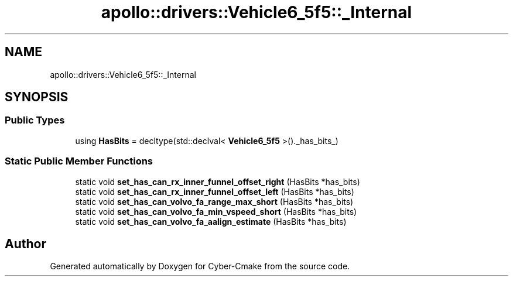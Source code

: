 .TH "apollo::drivers::Vehicle6_5f5::_Internal" 3 "Sun Sep 3 2023" "Version 8.0" "Cyber-Cmake" \" -*- nroff -*-
.ad l
.nh
.SH NAME
apollo::drivers::Vehicle6_5f5::_Internal
.SH SYNOPSIS
.br
.PP
.SS "Public Types"

.in +1c
.ti -1c
.RI "using \fBHasBits\fP = decltype(std::declval< \fBVehicle6_5f5\fP >()\&._has_bits_)"
.br
.in -1c
.SS "Static Public Member Functions"

.in +1c
.ti -1c
.RI "static void \fBset_has_can_rx_inner_funnel_offset_right\fP (HasBits *has_bits)"
.br
.ti -1c
.RI "static void \fBset_has_can_rx_inner_funnel_offset_left\fP (HasBits *has_bits)"
.br
.ti -1c
.RI "static void \fBset_has_can_volvo_fa_range_max_short\fP (HasBits *has_bits)"
.br
.ti -1c
.RI "static void \fBset_has_can_volvo_fa_min_vspeed_short\fP (HasBits *has_bits)"
.br
.ti -1c
.RI "static void \fBset_has_can_volvo_fa_aalign_estimate\fP (HasBits *has_bits)"
.br
.in -1c

.SH "Author"
.PP 
Generated automatically by Doxygen for Cyber-Cmake from the source code\&.
